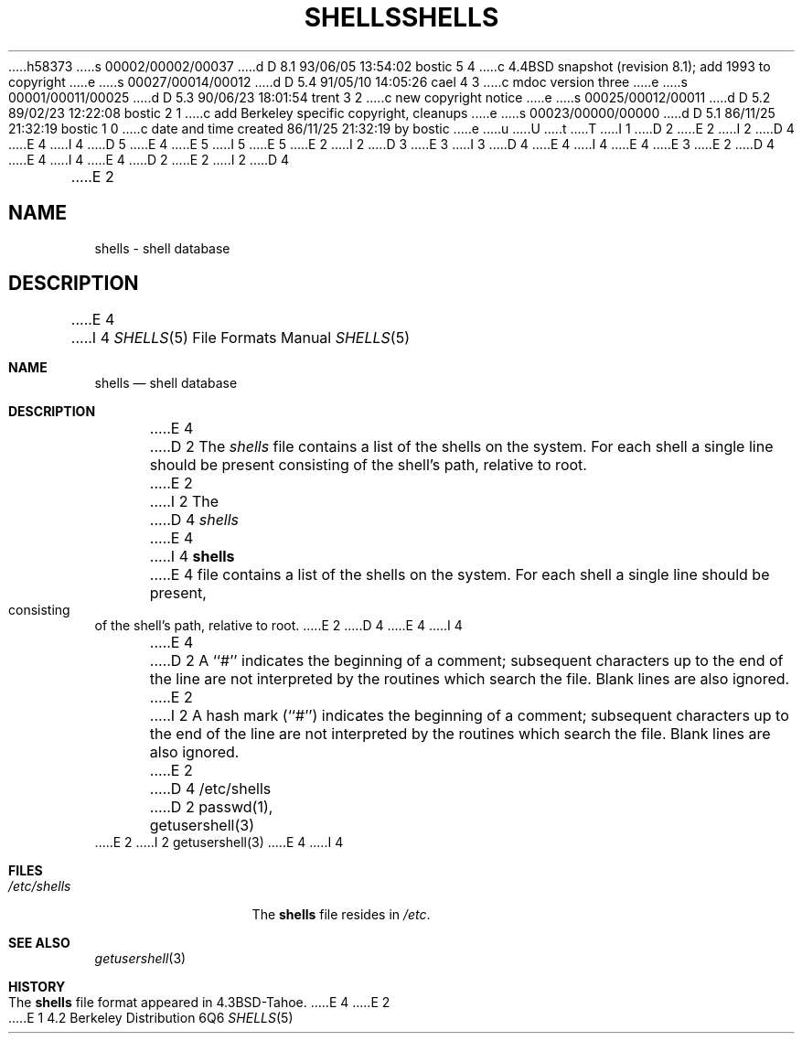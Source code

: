 h58373
s 00002/00002/00037
d D 8.1 93/06/05 13:54:02 bostic 5 4
c 4.4BSD snapshot (revision 8.1); add 1993 to copyright
e
s 00027/00014/00012
d D 5.4 91/05/10 14:05:26 cael 4 3
c mdoc version three
e
s 00001/00011/00025
d D 5.3 90/06/23 18:01:54 trent 3 2
c new copyright notice
e
s 00025/00012/00011
d D 5.2 89/02/23 12:22:08 bostic 2 1
c add Berkeley specific copyright, cleanups
e
s 00023/00000/00000
d D 5.1 86/11/25 21:32:19 bostic 1 0
c date and time created 86/11/25 21:32:19 by bostic
e
u
U
t
T
I 1
D 2
.\" Copyright (c) 1986 Regents of the University of California.
.\" All rights reserved.  The Berkeley software License Agreement
.\" specifies the terms and conditions for redistribution.
E 2
I 2
D 4
.\" Copyright (c) 1986 The Regents of the University of California.
E 4
I 4
D 5
.\" Copyright (c) 1986, 1991 The Regents of the University of California.
E 4
.\" All rights reserved.
E 5
I 5
.\" Copyright (c) 1986, 1991, 1993
.\"	The Regents of the University of California.  All rights reserved.
E 5
E 2
.\"
I 2
D 3
.\" Redistribution and use in source and binary forms are permitted
.\" provided that the above copyright notice and this paragraph are
.\" duplicated in all such forms and that any documentation,
.\" advertising materials, and other materials related to such
.\" distribution and use acknowledge that the software was developed
.\" by the University of California, Berkeley.  The name of the
.\" University may not be used to endorse or promote products derived
.\" from this software without specific prior written permission.
.\" THIS SOFTWARE IS PROVIDED ``AS IS'' AND WITHOUT ANY EXPRESS OR
.\" IMPLIED WARRANTIES, INCLUDING, WITHOUT LIMITATION, THE IMPLIED
.\" WARRANTIES OF MERCHANTABILITY AND FITNESS FOR A PARTICULAR PURPOSE.
E 3
I 3
D 4
.\" %sccs.include.redist.man%
E 4
I 4
.\" %sccs.include.redist.roff%
E 4
E 3
.\"
E 2
D 4
.\"	%W% (Berkeley) %G%
E 4
I 4
.\"     %W% (Berkeley) %G%
E 4
.\"
D 2
.TH SHELLS 5  "November 25, 1986"
E 2
I 2
D 4
.TH SHELLS 5 "%Q%"
E 2
.UC 5
.SH NAME
shells \- shell database
.SH DESCRIPTION
E 4
I 4
.Dd %Q%
.Dt SHELLS 5
.Os BSD 4.2
.Sh NAME
.Nm shells
.Nd shell database
.Sh DESCRIPTION
E 4
D 2
The \fIshells\fP file contains a list of the shells
on the system.  For each shell a single line should be
present consisting of the shell's path, relative to root.
E 2
I 2
The
D 4
.I shells
E 4
I 4
.Nm shells
E 4
file contains a list of the shells on the system.
For each shell a single line should be present, consisting of the
shell's path, relative to root.
E 2
D 4
.PP
E 4
I 4
.Pp
E 4
D 2
A ``#'' indicates the beginning of a comment; subsequent
characters up to the end of the line are not interpreted
by the routines which search the file.  Blank lines are also
ignored.
E 2
I 2
A hash mark (``#'') indicates the beginning of a comment; subsequent
characters up to the end of the line are not interpreted by the
routines which search the file.
Blank lines are also ignored.
E 2
D 4
.SH FILES
/etc/shells
.SH "SEE ALSO"
D 2
passwd(1), getusershell(3)
E 2
I 2
getusershell(3)
E 4
I 4
.Sh FILES
.Bl -tag -width /etc/shells -compact
.It Pa /etc/shells
The
.Nm shells
file resides in
.Pa /etc .
.El
.Sh SEE ALSO
.Xr getusershell 3
.Sh HISTORY
The
.Nm
file format appeared in
.Bx 4.3 tahoe .
E 4
E 2
E 1

